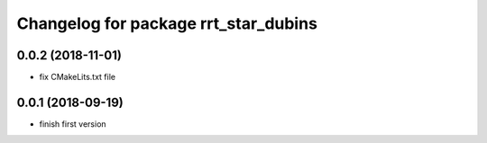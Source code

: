 ^^^^^^^^^^^^^^^^^^^^^^^^^^^^^^^^^^^^^
Changelog for package rrt_star_dubins
^^^^^^^^^^^^^^^^^^^^^^^^^^^^^^^^^^^^^

0.0.2 (2018-11-01)
------------------
* fix CMakeLits.txt file

0.0.1 (2018-09-19)
------------------
* finish first version
